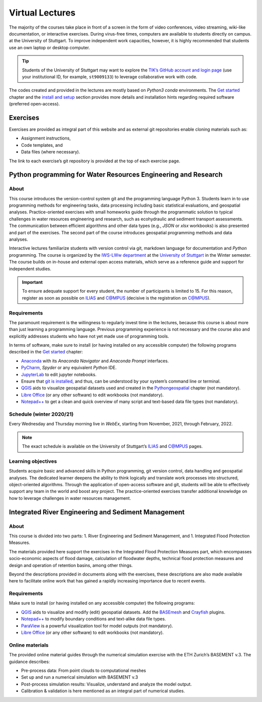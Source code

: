 Virtual Lectures
================

The majority of the courses take place in front of a screen in the form of video conferences, video streaming, wiki-like documentation, or interactive exercises. During virus-free times, computers are available to students directly on campus. at the University of Stuttgart. To improve independent work capacities, however, it is highly recommended that students use an own laptop or desktop computer.

.. tip::
   Students of the University of Stuttgart may want to explore the `TIK’s GitHub account and login page <https://github.tik.uni-stuttgart.de/login>`__ (use your institutional ID, for example, ``st9009133``) to leverage collaborative work with code.

The codes created and provided in the lectures are mostly based on *Python3* *conda* environments. The `Get started <hy_git.html>`__ chapter and the `install and setup <hypy_install.html>`__ section provides more details and installation hints regarding required software (preferred open-access).

Exercises 
---------

Exercises are provided as integral part of this website and as external git repositories enable cloning materials such as:

-  Assignment instructions,
-  Code templates, and 
-  Data files (where necessary).

The link to each exercise’s git repository is provided at the top of each exercise page.

.. _pywrm:

Python programming for Water Resources Engineering and Research
---------------------------------------------------------------

About
~~~~~

This course introduces the version-control system git and the programming language Python 3. Students learn in to use programming methods for engineering tasks, data processing including basic statistical evaluations, and geospatial analyses. Practice-oriented exercises with small homeworks guide through the programmatic solution to typical challenges in water resources engineering and research, such as ecohydraulic and sediment transport assessments. The communication between efficient algorithms and other data types (e.g., *JSON* or *xlsx* workbooks) is also presented and part of the exercises. The second part of the course introduces geospatial programming methods and data analyses.

Interactive lectures familiarize students with version control via git, markdown language for documentation and *Python* programming. The course is organized by the `IWS-LWw department <https://www.iws.uni-stuttgart.de/en/lww/>`__ at the `University of Stuttgart <https://www.uni-stuttgart.de/>`__ in the Winter semester. The course builds on in-house and external open access materials, which serve as a reference guide and support for independent studies.

.. important::
   To ensure adequate support for every student, the number of participants is limited to 15. For this reason, register as soon as possible on `ILIAS <https://ilias3.uni-stuttgart.de/goto_Uni_Stuttgart_crs_2101155.html>`__ and `C@MPUS <https://campus.uni-stuttgart.de/cusonline/pl/ui/$ctx/wbLv.wbShowLVDetail?pStpSpNr=272592>`__ (decisive is the registration on C@MPUS).

Requirements
~~~~~~~~~~~~

The paramount requirement is the willingness to regularly invest time in the lectures, because this course is about more than just learning a programming language. Previous programming experience is not necessary and the course also and explicitly addresses students who have not yet made use of programming tools.

In terms of software, make sure to install (or having installed on any accessible computer) the following programs described in the `Get started <hy_ide.html>`__ chapter:

-  `Anaconda <hy_ide.html#anaconda>`__ with its *Anaconda Navigator* and *Anaconda Prompt* interfaces.
-  `PyCharm <hy_ide.html#pycharm>`__, *Spyder* or any equivalent *Python* IDE.
-  `JupyterLab <hy_ide.html#jupyter>`__ to edit jupyter notebooks.
-  Ensure that `git is installed <hy_git.html#dl>`__, and thus, can be understood by your system’s command line or terminal.
-  `QGIS <geo_software.html>`__ aids to visualize geospatial datasets used and created in the `Pythongeospatial <geo-python.html>`__ chapter (not mandatory).
-  `Libre Office <hy_others.html#lo>`__ (or any other software) to edit workbooks (not mandatory).
-  `Notepad++ <hy_others.html#npp>`__ to get a clean and quick overview of many script and text-based data file types (not mandatory).

Schedule (winter 2020/21)
~~~~~~~~~~~~~~~~~~~~~~~~~

Every Wednesday and Thursday morning live in *WebEx*, starting from November, 2021, through February, 2022.

.. note::
   The exact schedule is available on the University of Stuttgart’s `ILIAS <https://ilias3.uni-stuttgart.de/goto_Uni_Stuttgart_crs_2101155.html>`__ and `C@MPUS <https://campus.uni-stuttgart.de/cusonline/pl/ui/$ctx/wbLv.wbShowLVDetail?pStpSpNr=272592&pSpracheNr=>`__ pages.

Learning objectives
~~~~~~~~~~~~~~~~~~~

Students acquire basic and advanced skills in Python programming, git version control, data handling and geospatial analyses. The dedicated learner deepens the ability to think logically and translate work processes into structured, object-oriented algorithms. Through the application of open-access software and git, students will be able to effectively support any team in the world and boost any project. The practice-oriented exercises transfer additional knowledge on how to leverage challenges in water resources management.

.. _irme:

Integrated River Engineering and Sediment Management
----------------------------------------------------

.. _about-1:

About
~~~~~

This course is divided into two parts: 1. River Engineering and Sediment Management, and 1. Integrated Flood Protection Measures.

The materials provided here support the exercises in the Integrated Flood Protection Measures part, which encompasses socio-economic aspects of flood damage, calculation of floodwater depths, technical flood protection measures and design and operation of retention basins, among other things.

Beyond the descriptions provided in documents along with the exercises, these descriptions are also made available here to facilitate online work that has gained a rapidly increasing importance due to recent events.

.. _requirements-1:

Requirements
~~~~~~~~~~~~

Make sure to install (or having installed on any accessible computer)
the following programs:

-  `QGIS <geo_software.html>`__ aids to visualize and modify (edit) geospatial datasets. Add the `BASEmesh <bm-pre.html#get-ready-with-QGIS>`__ and `Crayfish <bm-post.html#add-the-crayfish-plugin>`__ plugins.
-  `Notepad++ <hy_others.html#npp>`__ to modify boundary conditions and text-alike data file types.
-  `ParaView <bm-post.html#visualize-results-with-paraview>`__ is a powerful visualization tool for model outputs (not mandatory).
-  `Libre Office <hy_others.html#lo>`__ (or any other software) to edit workbooks (not mandatory).

Online materials
~~~~~~~~~~~~~~~~

The provided online material guides through the numerical simulation exercise with the ETH Zurich’s BASEMENT v.3. The guidance describes:

-  Pre-process data: From point clouds to computational meshes
-  Set up and run a numerical simulation with BASEMENT v.3
-  Post-process simulation results: Visualize, understand and analyze the model output.
-  Calibration & validation is here mentioned as an integral part of numerical studies.
